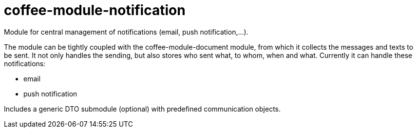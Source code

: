 [#common_module_coffee-module-notification]
= coffee-module-notification

Module for central management of notifications (email, push notification,...).

The module can be tightly coupled with the coffee-module-document module, from which it collects the messages and texts to be sent.
It not only handles the sending, but also stores who sent what, to whom, when and what.
Currently it can handle these notifications:

* email
* push notification

Includes a generic DTO submodule (optional) with predefined
communication objects.
